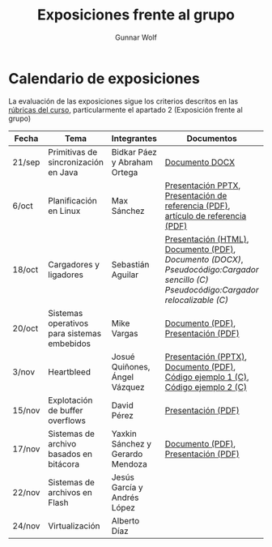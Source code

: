 #+title: Exposiciones frente al grupo
#+author: Gunnar Wolf

* Calendario de exposiciones

La evaluación de las exposiciones sigue los criterios descritos en las
[[http://gwolf.sistop.org/rubricas.pdf][rúbricas del curso]], particularmente el apartado 2 (Exposición frente
al grupo)


|--------+---------------------------------------------+----------------------------------+-------------------------------------------------------------------------------------------------------------------------------------+------------|
| Fecha  | Tema                                        | Integrantes                      | Documentos                                                                                                                          | Evaluación |
|--------+---------------------------------------------+----------------------------------+-------------------------------------------------------------------------------------------------------------------------------------+------------|
| 21/sep | Primitivas de sincronización en Java        | Bidkar Páez y Abraham Ortega     | [[./Primitivas_JAVA/Primitivas_JAVA.docx][Documento DOCX]]                                                                                                                      | [[./Primitivas_JAVA/evaluacion.org][Evaluación]] |
| 6/oct  | Planificación en Linux                      | Max Sánchez                      | [[./planificadorCFS/planificadorCFS.pptx][Presentación PPTX]], [[./planificadorCFS/scheduling.pdf][Presentación de referencia (PDF)]], [[./planificadorCFS/linux_scheduler_notes_final.pdf][artículo de referencia (PDF)]]                                                   | [[./planificadorCFS/evaluacion.org][Evaluación]] |
| 18/oct | Cargadores y ligadores                      | Sebastián Aguilar                | [[./Cargadores_Ligadores/presentacion-Cargadores y Ligadores.html][Presentación (HTML)]], [[./Cargadores_Ligadores/Teoria.pdf][Documento (PDF)]], [[Cargadores_Ligadores/Teoria.docx][Documento (DOCX)]], [[Cargadores_Ligadores/pseudocodigo_cargador_sencillo.c][Pseudocódigo:Cargador sencillo (C)]]  [[Cargadores_Ligadores/pseudocodigo_cargador_relocalizable.c][Pseudocódigo:Cargador relocalizable (C)]] | [[./Cargadores_Ligadores/evaluacion.org][Evaluación]] |
| 20/oct | Sistemas operativos para sistemas embebidos | Mike Vargas                      | [[./SistOp en SistEmb/Escrito.pdf][Documento (PDF)]], [[./SistOp%20en%20SistEmb/Present.pdf][Presentación (PDF)]]                                                                                                 | [[./SistOp en SistEmb/evaluacion.org][Evaluación]] |
| 3/nov  | Heartbleed                                  | Josué Quiñones, Ángel Vázquez    | [[./Heartbleed/Heartbleed.pptx][Presentación (PPTX)]], [[./Heartbleed/Heartbleed.pdf][Documento (PDF)]], [[./Heartbleed/heartbeat_request.c][Código ejemplo 1 (C)]], [[./Heartbleed/heartbeat_response.c][Código ejemplo 2 (C) ]]                                                   | [[./Heartbleed/evaluacion.org][Evaluación]] |
| 15/nov | Explotación de buffer overflows             | David Pérez                      | [[./secureMemory/BufferOverflow_finish.pdf][Presentación (PDF)]]                                                                                                                  | [[./secureMemory/evaluacion.org][Evaluación]] |
| 17/nov | Sistemas de archivo basados en bitácora     | Yaxkin Sánchez y Gerardo Mendoza | [[./Log-Structured FS/Documento.pdf][Documento (PDF)]], [[./Log-Structured FS/Presentacion.pdf][Presentación (PDF)]]                                                                                                 | [[./Log-Structured FS/evaluacion.org][Evaluación]] |
| 22/nov | Sistemas de archivos en Flash               | Jesús García y Andrés López      |                                                                                                                                     |            |
| 24/nov | Virtualización                              | Alberto Díaz                     |                                                                                                                                     |            |
|--------+---------------------------------------------+----------------------------------+-------------------------------------------------------------------------------------------------------------------------------------+------------|

